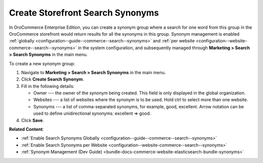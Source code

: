 .. _user-guide-search-synonyms:

Create Storefront Search Synonyms
=================================

In OroCommerce Enterprise Edition, you can create a synonym group where a search for one word from this group in the OroCommerce storefront would return results for all the synonyms in this group. Synonym management is enabled :ref:`globally <configuration--guide--commerce--search--synonyms>` and :ref:`per website <configuration--website-commerce--search--synonyms>` in the system configuration, and subsequently managed through **Marketing > Search > Search Synonyms** in the main menu.

To create a new synonym group:

1. Navigate to **Marketing > Search > Search Synonyms** in the main menu.
2. Click **Create Search Synonym**.
3. Fill in the following details:

   * Owner --- the owner of the synonym being created. This field is only displayed in the global organization.
   * Websites --- a list of websites where the synonym is to be used. Hold ctrl to select more than one website.
   * Synonyms --- a list of comma-separated synonyms, for example, good, excellent. Arrow notation can be used to define unidirectional synonyms: excellent => good.

4. Click **Save**.

.. image:: /user/img/marketing/search/synonym-search-back-office-storefront-example.png
   :scale: 50%
   :alt: Illustration of how search synonyms configured in the back-office work in the storefront

**Related Content**:

* :ref:`Enable Search Synonyms Globally <configuration--guide--commerce--search--synonyms>`
* :ref:`Enable Search Synonyms per Website <configuration--website-commerce--search--synonyms>`
* :ref:`Synonym Management (Dev Guide) <bundle-docs-commerce-website-elasticsearch-bundle-synonyms>`